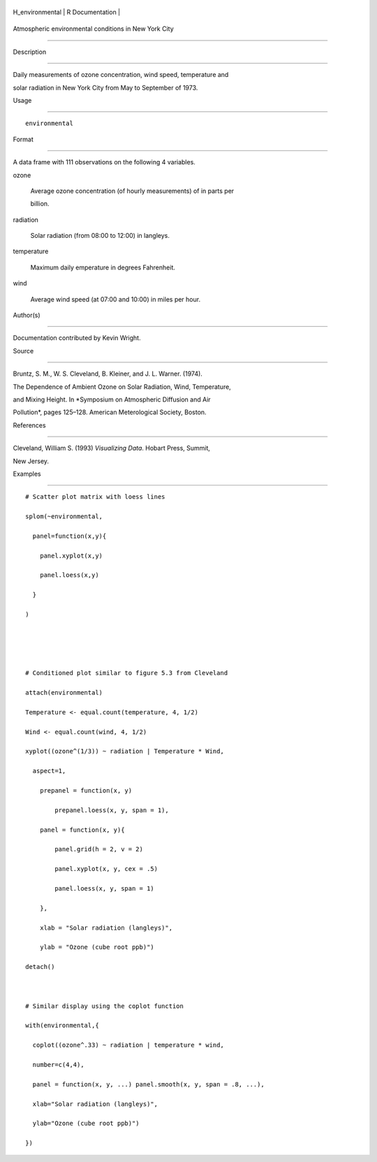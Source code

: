 +--------------------+-------------------+
| H\_environmental   | R Documentation   |
+--------------------+-------------------+

Atmospheric environmental conditions in New York City
-----------------------------------------------------

Description
~~~~~~~~~~~

Daily measurements of ozone concentration, wind speed, temperature and
solar radiation in New York City from May to September of 1973.

Usage
~~~~~

::

    environmental

Format
~~~~~~

A data frame with 111 observations on the following 4 variables.

ozone
    Average ozone concentration (of hourly measurements) of in parts per
    billion.

radiation
    Solar radiation (from 08:00 to 12:00) in langleys.

temperature
    Maximum daily emperature in degrees Fahrenheit.

wind
    Average wind speed (at 07:00 and 10:00) in miles per hour.

Author(s)
~~~~~~~~~

Documentation contributed by Kevin Wright.

Source
~~~~~~

Bruntz, S. M., W. S. Cleveland, B. Kleiner, and J. L. Warner. (1974).
The Dependence of Ambient Ozone on Solar Radiation, Wind, Temperature,
and Mixing Height. In *Symposium on Atmospheric Diffusion and Air
Pollution*, pages 125–128. American Meterological Society, Boston.

References
~~~~~~~~~~

Cleveland, William S. (1993) *Visualizing Data*. Hobart Press, Summit,
New Jersey.

Examples
~~~~~~~~

::

    # Scatter plot matrix with loess lines
    splom(~environmental,
      panel=function(x,y){
        panel.xyplot(x,y)
        panel.loess(x,y)
      }
    )


    # Conditioned plot similar to figure 5.3 from Cleveland
    attach(environmental)
    Temperature <- equal.count(temperature, 4, 1/2)
    Wind <- equal.count(wind, 4, 1/2)
    xyplot((ozone^(1/3)) ~ radiation | Temperature * Wind,
      aspect=1,
        prepanel = function(x, y) 
            prepanel.loess(x, y, span = 1),
        panel = function(x, y){
            panel.grid(h = 2, v = 2)
            panel.xyplot(x, y, cex = .5)
            panel.loess(x, y, span = 1)
        },
        xlab = "Solar radiation (langleys)",
        ylab = "Ozone (cube root ppb)")
    detach()

    # Similar display using the coplot function
    with(environmental,{
      coplot((ozone^.33) ~ radiation | temperature * wind,
      number=c(4,4),
      panel = function(x, y, ...) panel.smooth(x, y, span = .8, ...),
      xlab="Solar radiation (langleys)",
      ylab="Ozone (cube root ppb)")
    })
